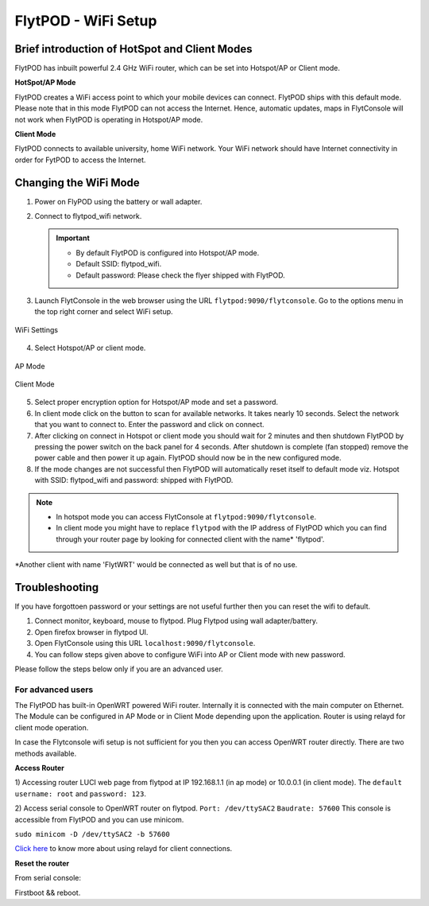 .. _flytpod router setup:


FlytPOD - WiFi Setup 
====================

.. .. _configuring WiFi module in client mode:


Brief introduction of HotSpot and Client Modes
^^^^^^^^^^^^^^^^^^^^^^^^^^^^^^^^^^^^^^^^^^^^^^

FlytPOD has inbuilt powerful 2.4 GHz WiFi router, which can be set into Hotspot/AP or Client mode.



**HotSpot/AP Mode**

FlytPOD creates a WiFi access point to which your mobile devices can connect. FlytPOD ships with this default mode. Please note that in this mode FlytPOD can not access the Internet. Hence, automatic updates, maps in FlytConsole will not work when FlytPOD is operating in Hotspot/AP mode.



**Client Mode**

FlytPOD connects to available university, home WiFi network. Your WiFi network should have Internet connectivity in order for FytPOD to access the Internet.


.. Configuring WiFi Module
.. ^^^^^^^^^^^^^^^^^^^^^^^

.. The WiFi module can be configured in two ways viz.

.. * Using FlytConsole
.. * Using Router GUI


.. Using FlytConsole
.. """""""""""""""""

Changing the WiFi Mode
^^^^^^^^^^^^^^^^^^^^^^

.. **Changing the WiFi Mode:**

1. Power on FlyPOD using the battery or wall adapter.
2. Connect to flytpod_wifi network.
   
   .. important:: * By default FlytPOD is configured into Hotspot/AP mode.
   					* Default SSID: flytpod_wifi.
   					* Default password: Please check the flyer shipped with FlytPOD.
   					

3. Launch FlytConsole in the web browser using the URL ``flytpod:9090/flytconsole``. Go to the options menu in the top right corner and select WiFi setup.

.. figure:: /_static/Images/wifioptions.png
	:align: center
	:scale: 50 %
	
	WiFi Settings



4. Select Hotspot/AP or client mode.

.. figure:: /_static/Images/APMode.png
	:align: center
	:scale: 50 %
	
	AP Mode

.. figure:: /_static/Images/clientMode.png
	:align: center
	:scale: 50 %
	
	Client Mode


5. Select proper encryption option for Hotspot/AP mode and set a password.
6. In client mode click on the button to scan for available networks. It takes nearly 10 seconds. Select the network that you want to connect to. Enter the password and click on connect.
7. After clicking on connect in Hotspot or client mode you should wait for 2 minutes and then shutdown FlytPOD by pressing the power switch on the back panel for 4 seconds. After shutdown is complete (fan stopped) remove the power cable and then power it up again. FlytPOD should now be in the new configured mode.

8. If the mode changes are not successful then FlytPOD will automatically reset itself to default mode viz. Hotspot with SSID: flytpod_wifi and password: shipped with FlytPOD.



.. 3. Launch FlytConsole in the web browser using the url ``flytpod:9090/flytconsole ``. Go to the options menu in the top right corner and select wifi setup.
.. 4. Select hotspot/AP or client mode.
.. 5. Select proper encryption option for hotspot/AP mode and set a password.
.. 6. In client mode click on the button to scan for available networks. It takes nearly 10 seconds. Select the network that you want to connect to. Enter the password and click on connect.
.. 7. After clicking on connect in hotspot or client mode you should wait for 2 minutes and then shutdown flytpod by pressing the power switch on the back panel for 4 seconds.
..  After shutdown is complete (fan stopped) remove the power cable and then power it again. FlytPOD should now be in the new configured mode.
.. 8. If the mode changes are not successful then FlytPOD will automatically reset itself to default mode viz. Hotspot with ssid: flytpod_wifi and password: shipped with FlytPOD.


.. note:: * In hotspot mode you can access FlytConsole at ``flytpod:9090/flytconsole``.
			 * In client mode you might have to replace ``flytpod`` with the IP address of FlytPOD which you can find through your router page by looking for connected client with the name* 'flytpod'.




*Another client with name 'FlytWRT' would be connected as well but that is of no use.



Troubleshooting
^^^^^^^^^^^^^^^

If you have forgottoen password or your settings are not useful further then you can reset the wifi to default.

1. Connect monitor, keyboard, mouse to flytpod. Plug Flytpod using wall adapter/battery. 
2. Open firefox browser in flytpod UI.
3. Open FlytConsole using this URL ``localhost:9090/flytconsole``.
4. You can follow steps given above to configure WiFi into AP or Client mode with new password.


.. In hotspot mode you can access FlytConsole at ``flytpod:9090/flytconsole``.

.. In client mode you might have to replace ``flytpod`` with the IP address of FlytPOD which you can find through your router page by looking for connected client with the name 'flytpod'.








Please follow the steps below only if you are an advanced user.

For advanced users
""""""""""""""""""

The FlytPOD has built-in OpenWRT powered WiFi router. Internally it is connected with the main computer on Ethernet. The Module can be configured in AP Mode or in Client Mode depending upon the application. Router is using relayd for client mode operation.

In case the Flytconsole wifi setup is not sufficient for you then you can access OpenWRT router directly. There are two methods available.

**Access Router**

1) Accessing router LUCI web page from flytpod at IP 192.168.1.1 (in ap mode) or 10.0.0.1 (in client mode). 
The ``default username: root`` and ``password: 123``.

2) Access serial console to OpenWRT router on flytpod. ``Port: /dev/ttySAC2`` ``Baudrate: 57600``
This console is accessible from FlytPOD and you can use minicom.

``sudo minicom -D /dev/ttySAC2 -b 57600``

.. More about using relayd for client connections on this link https://wiki.openwrt.org/doc/recipes/relayclient

`Click here`_ to know more about using relayd for client connections.



**Reset the router**

From serial console:


Firstboot && reboot.



.. This tutorial deals with configuring the router in Client mode.
.. For this tutorial, you would need a WiFi capable device(laptop/PC) through which you would configure the in-built router.

.. 1. Join your Home/Main Router Network using your device. Get the IP address assigned to your device by Main Router. Use ``ifconfig`` or ``ipconfig`` for Linux and Windows OS respectively. Note down your IP address details as they would be required for configuration purposes. In this tutorial we would assume that the IP address of your device(laptop/PC) is ``192.168.3.xxx``, please remember ``192.168.3``.

.. 2. As mentioned before, by default the WiFi module is configured in AP Mode, with ``SSID: FlytPOD_wifi``. Join the FlytPOD_wifi network from your laptop/PC device. The default ``password`` of the router is ``FlytPOD123``. Access the OpenWrt login page from your browser using the ``IP address: 192.168.1.1`` and click on the ``Administration`` tab which is at the right side top corner of the webpage. OpenWRT configuration wizard GUI will prompt for username: *root* and password: *123*.

..    .. image:: /_static/Images/Authorization.png
.. 	:align: center

       
.. 3. Select ``Network->Interfaces->LAN->Edit`` option. Under ``Common Configuration`` section, go to ``General Setup`` tab. Select ``Protocol`` as ``Static address``. Change the IPv4 static address from 192.168.1.1 to ``192.168.3.254`` (In case of failure, it will be required in Troubleshooting). The skeleton of this IP must match that of STEP 1 of this tutorial. Make sure that the specified IP address does not conflict with the IP addresses assigned by the Main Router to other devices in its Network. 

..    .. image:: /_static/Images/common_config.png
..   	:align: center

..    Now go to ``Physical Settings`` tab under the same ``Common Configuration`` section and change the following:

..    * Uncheck the Bridge Interfaces option.
..    * Set the Interface to “VLAN Interface: “eth0.1” (lan)” as shown in the following image.

..    .. image:: /_static/Images/interfacelan.png
.. 	:align: center


..    In the same page, under ``DHCP Server`` section check the check-box for ``Ignore Interface`` to disable DHCP.

..    .. image:: /_static/Images/DHCP_server.png
.. 	:align: center


..    Once done, click on the **Save button** at the bottom of the page.

..    .. caution:: Do Not select Save and Apply button. The same instruction follows till the end of this tutorial. Save and Apply should only be pressed once all the relevant changes have been made.

.. 4. To configure the WiFi Settings, select ``Network->wifi`` option, scan for the available WiFi networks. Join your Home/Main Router’s network. Update the following fields according to your Home/Main Router’s settings.

..    - WPA passphrase: <password of your Home/Main Router>
..    - Change the name of network from ``wwan`` to ``wlan``
..    - Set Firewall zone to ``lan``.

..    Once done, click on the **Submit button** at the bottom of the page.

..    .. image:: /_static/Images/join_nw_settings.png
.. 	:align: center

..    Once submitted, select ``Network->Interfaces->WLAN->Edit`` option and update ``Hostname to send when requesting DHCP`` to ``FlytPOD``.
   
..    .. image:: /_static/Images/wlan.png
   
   


..    Once done, click on the **Save button** at the bottom of the page.

.. 5. Now to create a Relay Bridge between LAN and WLAN Client, select ``Network->Interfaces`` option. Click on ``Add new interface...`` option and Create Interface as:
   
..    * Name of the new interface: relay
..    * protocol of the new interface: Relay Bridge
     
..    Once done, click on the **Submit button** at the bottom of the page.

..    .. image:: /_static/Images/create_interface.png
.. 	:align: center

..    As you submit your settings, ``Interfaces - Relay`` window will open up. Under ``Common Configuration`` section, ensure that ``Relay between networks`` lan and wlan check-boxes are checked/enabled.

..    Once done, click on the **Save button** at the bottom of the page.

..    .. image:: /_static/Images/interface_relay.png
.. 	:align: center


.. 6. Select ``Network->Interfaces`` option and check whether all interfaces are configured properly as shown in the following picture.
   
..    .. image:: /_static/Images/interface_over.png
.. 	:align: center

.. 7. You have successfully configured FlytPOD router in *client mode*. To make the changes permanent, click on the ``Unsaved Changes`` option on the top right corner of webpage and press ``Save & Apply`` button at the bottom. 


.. 8. As you complete STEP 7, FlytPOD_wifi network would become unavailable. Ideally, FlytPOD should be assigned a new IP by your Home/Main Router. To find out the new IP, you have the following two options: 

..    a) ``METHOD 1``: Connect to your Home/Main router, open its login page and check its ``DHCP Client list``. Verify that a device named ``FlytPOD`` is listed there and note down the IP assigned. If this is not true, try rebooting and if it still doesn't work then go to :ref:`Troubleshooting Guide<Troubleshooting Guide>`.
..    b) ``METHOD 2``: Connect a monitor via HDMI cable, keyboard and mouse to FlytPOD. Access the terminal, and fire ``ifconfig`` command. Find out the assigned IP. If IP is NOT assigned, try rebooting and if it still doesn't work then go to :ref:`Troubleshooting Guide<Troubleshooting Guide>`.


.. 9. By default ``SSH access`` is disabled in Client mode. To enable it, you have to connect a monitor via HDMI cable, keyboard and mouse to FlytPOD. 

..    a) Connect to FlytPOD router from FlytPOD's browser using the Static IP that you configured in STEP 3, in case you have followed this tutorial, it will be 192.168.3.254. Click on the Administration tab. OpenWRT configuration wizard GUI will prompt for username: *root* and password: *123*.
..    b) Select ``System->Administration`` option, and update ``SSH Access`` as shown in the following picture.
     
..    Once done, click on the **Save & Apply button** at the bottom of the page.

..    .. image:: /_static/Images/SSH_access.png
.. 	:align: center





.. .. _Troubleshooting Guide: 

.. Troubleshooting Guide
.. ^^^^^^^^^^^^^^^^^^^^^

.. Reset router/Load Factory settings
.. """"""""""""""""""""""""""""""""""

.. 2. You can use one of the following three methods to reset your router (we recommend the first approach using UART):

..    a) ``Method 1 (using UART)``: From terminal, open OpenWrt terminal by issuing ``sudo minicom -D /dev/ttySAC2 -b 57600`` in the terminal. Enter ``flytpod`` if asked for password. In the OpenWrt terminal, issue command ``firstboot && reboot``. Wait for about a minute to let the router reboot itself. Once rebooting is done, FlytPOD router gets configured in AP mode with ``SSID: FlytPOD_wifi`` and ``password: FlytPOD123``.

..    .. image:: /_static/Images/root@openWRTcrop.png
.. 	:align: center
 
..    b) ``Method 2 (using terminal)``: From terminal, issue ``ifconfig`` command. If IP is not assigned, even after rebooting the FlytPOD, then assign manual IP (192.168.3.253) to FlytPOD wired connection and use a Subnet Mask (255.255.255.0). Connect to Ethernet connection. From terminal, issue ``ssh root@openwrt`` command. Enter ``123`` as password. In the OpenWrt terminal, issue command ``firstboot && reboot``. Wait for about a minute to let the router reboot itself. Once rebooting is done, FlytPOD router gets configured in AP mode with ``SSID: FlytPOD_wifi`` and ``password: FlytPOD123``.

..    .. image:: /_static/Images/root@openWRT.png
.. 	:align: center
 

..    c) ``Method 3 (using web-gui)``: From terminal, issue ``ifconfig`` command. If IP is not assigned, even after rebooting the FlytPOD, then assign manual IP (192.168.3.253) to FlytPOD wired connection and use a Subnet Mask (255.255.255.0). Connect to Ethernet connection. Connect to router from browser using IP address configured earlier in the previous step 3. i.e. 192.168.3.254. Click on the Administration tab. OpenWRT configuration wizard GUI will prompt for username: *root* and password: *123*. Select ``System->Flash Firmware->perform reset`` option. Wait for about a minute to let the router reboot itself. Once rebooting is done, FlytPOD router gets configured in AP mode with ``SSID: FlytPOD_wifi`` and ``password: FlytPOD123``.





.. .. Upgrading the firmware
.. .. ^^^^^^^^^^^^^^^^^^^^^^

.. .. 1. Join the FlytPOD_wifi network from your laptop/mobile device.
.. .. 2. And then access the module from Host browser using IP address: 192.168.1.1
.. .. 3. Directly Flash new Firmware Image menu will come then specify the binary(provided by NavStik) file location and then click on the “flash image” and follow the steps.

.. _Click here: https://wiki.openwrt.org/doc/recipes/relayclient